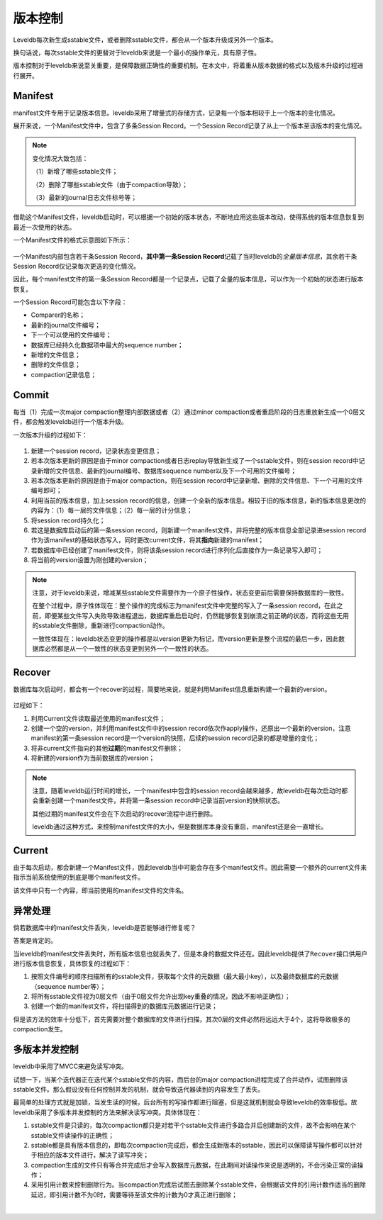 版本控制
========

Leveldb每次新生成sstable文件，或者删除sstable文件，都会从一个版本升级成另外一个版本。

换句话说，每次sstable文件的更替对于leveldb来说是一个最小的操作单元，具有原子性。

版本控制对于leveldb来说至关重要，是保障数据正确性的重要机制。在本文中，将着重从版本数据的格式以及版本升级的过程进行展开。

Manifest
--------

manifest文件专用于记录版本信息。leveldb采用了增量式的存储方式，记录每一个版本相较于上一个版本的变化情况。

展开来说，一个Manifest文件中，包含了多条Session Record。一个Session
Record记录了从上一个版本至该版本的变化情况。

.. Note::

    变化情况大致包括：

    （1）新增了哪些sstable文件；

    （2）删除了哪些sstable文件（由于compaction导致）；

    （3）最新的journal日志文件标号等；

借助这个Manifest文件，leveldb启动时，可以根据一个初始的版本状态，不断地应用这些版本改动，使得系统的版本信息恢复到最近一次使用的状态。

一个Manifest文件的格式示意图如下所示：

.. figure:: ./pic/manifest_detail.jpeg
   :alt: 

一个Manifest内部包含若干条Session Record，\ **其中第一条Session
Record**\ 记载了当时leveldb的\ *全量版本信息*\ ，其余若干条Session
Record仅记录每次更迭的变化情况。

因此，每个manifest文件的第一条Session
Record都是一个记录点，记载了全量的版本信息，可以作为一个初始的状态进行版本恢复。

一个Session Record可能包含以下字段：

-  Comparer的名称；
-  最新的journal文件编号；
-  下一个可以使用的文件编号；
-  数据库已经持久化数据项中最大的sequence number；
-  新增的文件信息；
-  删除的文件信息；
-  compaction记录信息；

Commit
------

每当（1）完成一次major compaction整理内部数据或者（2）通过minor
compaction或者重启阶段的日志重放新生成一个0层文件，都会触发leveldb进行一个版本升级。

一次版本升级的过程如下：

.. figure:: ./pic/version_update.jpeg
   :alt: 

1. 新建一个session record，记录状态变更信息；
2. 若本次版本更新的原因是由于minor
   compaction或者日志replay导致新生成了一个sstable文件，则在session
   record中记录新增的文件信息、最新的journal编号、数据库sequence
   number以及下一个可用的文件编号；
3. 若本次版本更新的原因是由于major compaction，则在session
   record中记录新增、删除的文件信息、下一个可用的文件编号即可；
4. 利用当前的版本信息，加上session
   record的信息，创建一个全新的版本信息。相较于旧的版本信息，新的版本信息更改的内容为：（1）每一层的文件信息；（2）每一层的计分信息；
5. 将session record持久化；
6. 若这是数据库启动后的第一条session
   record，则新建一个manifest文件，并将完整的版本信息全部记录进session
   record作为该manifest的基础状态写入，同时更改current文件，将其\ **指向**\ 新建的manifest；
7. 若数据库中已经创建了manifest文件，则将该条session
   record进行序列化后直接作为一条记录写入即可；
8. 将当前的version设置为刚创建的version；

.. Note:: 

    注意，对于leveldb来说，增减某些sstable文件需要作为一个原子性操作，状态变更前后需要保持数据库的一致性。

    在整个过程中，原子性体现在：整个操作的完成标志为manifest文件中完整的写入了一条session
    record，在此之前，即便某些文件写入失败导致进程退出，数据库重启启动时，仍然能够恢复到崩溃之前正确的状态，而将这些无用的sstable文件删除，重新进行compaction动作。

    一致性体现在：leveldb状态变更的操作都是以version更新为标记，而version更新是整个流程的最后一步，因此数据库必然都是从一个一致性的状态变更到另外一个一致性的状态。

Recover
-------

数据库每次启动时，都会有一个recover的过程，简要地来说，就是利用Manifest信息重新构建一个最新的version。

.. figure:: ./pic/version_recover.jpeg
   :alt: 

过程如下：

1. 利用Current文件读取最近使用的manifest文件；
2. 创建一个空的version，并利用manifest文件中的session
   record依次作apply操作，还原出一个最新的version，注意manifest的第一条session
   record是一个version的快照，后续的session record记录的都是增量的变化；
3. 将非current文件指向的其他\ **过期**\ 的manifest文件删除；
4. 将新建的version作为当前数据库的version；

.. Note:: 

    注意，随着leveldb运行时间的增长，一个manifest中包含的session
    record会越来越多，故leveldb在每次启动时都会重新创建一个manifest文件，并将第一条session
    record中记录当前version的快照状态。

    其他过期的manifest文件会在下次启动的recover流程中进行删除。

    leveldb通过这种方式，来控制manifest文件的大小，但是数据库本身没有重启，manifest还是会一直增长。

Current
-------

由于每次启动，都会新建一个Manifest文件，因此leveldb当中可能会存在多个manifest文件。因此需要一个额外的current文件来指示当前系统使用的到底是哪个manifest文件。

该文件中只有一个内容，即当前使用的manifest文件的文件名。

异常处理
--------

倘若数据库中的manifest文件丢失，leveldb是否能够进行修复呢？

答案是肯定的。

当leveldb的manifest文件丢失时，所有版本信息也就丢失了，但是本身的数据文件还在。因此leveldb提供了\ ``Recover``\ 接口供用户进行版本信息恢复，具体恢复的过程如下：

1. 按照文件编号的顺序扫描所有的sstable文件，获取每个文件的元数据（最大最小key），以及最终数据库的元数据（sequence
   number等）；
2. 将所有sstable文件视为0层文件（由于0层文件允许出现key重叠的情况，因此不影响正确性）；
3. 创建一个新的manifest文件，将扫描得到的数据库元数据进行记录；

但是该方法的效率十分低下，首先需要对整个数据库的文件进行扫描，其次0层的文件必然将远远大于4个，这将导致极多的compaction发生。

多版本并发控制
--------------

leveldb中采用了MVCC来避免读写冲突。

试想一下，当某个迭代器正在迭代某个sstable文件的内容，而后台的major
compaction进程完成了合并动作，试图删除该sstable文件。那么假设没有任何控制并发的机制，就会导致迭代器读到的内容发生了丢失。

最简单的处理方式就是加锁，当发生读的时候，后台所有的写操作都进行阻塞，但是这就机制就会导致leveldb的效率极低。故leveldb采用了多版本并发控制的方法来解决读写冲突。具体体现在：

1. sstable文件是只读的，每次compaction都只是对若干个sstable文件进行多路合并后创建新的文件，故不会影响在某个sstable文件读操作的正确性；

2. sstable都是具有版本信息的，即每次compaction完成后，都会生成新版本的sstable，因此可以保障读写操作都可以针对于相应的版本文件进行，解决了读写冲突；

3. compaction生成的文件只有等合并完成后才会写入数据库元数据，在此期间对读操作来说是透明的，不会污染正常的读操作；

4. 采用引用计数来控制删除行为。当compaction完成后试图去删除某个sstable文件，会根据该文件的引用计数作适当的删除延迟，即引用计数不为0时，需要等待至该文件的计数为0才真正进行删除；

​
